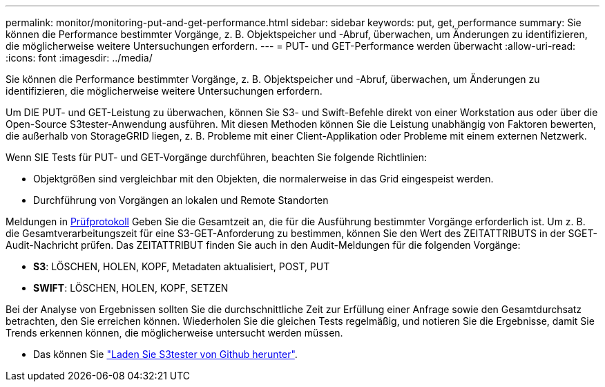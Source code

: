 ---
permalink: monitor/monitoring-put-and-get-performance.html 
sidebar: sidebar 
keywords: put, get, performance 
summary: Sie können die Performance bestimmter Vorgänge, z. B. Objektspeicher und -Abruf, überwachen, um Änderungen zu identifizieren, die möglicherweise weitere Untersuchungen erfordern. 
---
= PUT- und GET-Performance werden überwacht
:allow-uri-read: 
:icons: font
:imagesdir: ../media/


[role="lead"]
Sie können die Performance bestimmter Vorgänge, z. B. Objektspeicher und -Abruf, überwachen, um Änderungen zu identifizieren, die möglicherweise weitere Untersuchungen erfordern.

Um DIE PUT- und GET-Leistung zu überwachen, können Sie S3- und Swift-Befehle direkt von einer Workstation aus oder über die Open-Source S3tester-Anwendung ausführen. Mit diesen Methoden können Sie die Leistung unabhängig von Faktoren bewerten, die außerhalb von StorageGRID liegen, z. B. Probleme mit einer Client-Applikation oder Probleme mit einem externen Netzwerk.

Wenn SIE Tests für PUT- und GET-Vorgänge durchführen, beachten Sie folgende Richtlinien:

* Objektgrößen sind vergleichbar mit den Objekten, die normalerweise in das Grid eingespeist werden.
* Durchführung von Vorgängen an lokalen und Remote Standorten


Meldungen in xref:../audit/index.adoc[Prüfprotokoll] Geben Sie die Gesamtzeit an, die für die Ausführung bestimmter Vorgänge erforderlich ist. Um z. B. die Gesamtverarbeitungszeit für eine S3-GET-Anforderung zu bestimmen, können Sie den Wert des ZEITATTRIBUTS in der SGET-Audit-Nachricht prüfen. Das ZEITATTRIBUT finden Sie auch in den Audit-Meldungen für die folgenden Vorgänge:

* *S3*: LÖSCHEN, HOLEN, KOPF, Metadaten aktualisiert, POST, PUT
* *SWIFT*: LÖSCHEN, HOLEN, KOPF, SETZEN


Bei der Analyse von Ergebnissen sollten Sie die durchschnittliche Zeit zur Erfüllung einer Anfrage sowie den Gesamtdurchsatz betrachten, den Sie erreichen können. Wiederholen Sie die gleichen Tests regelmäßig, und notieren Sie die Ergebnisse, damit Sie Trends erkennen können, die möglicherweise untersucht werden müssen.

* Das können Sie https://github.com/s3tester["Laden Sie S3tester von Github herunter"^].

